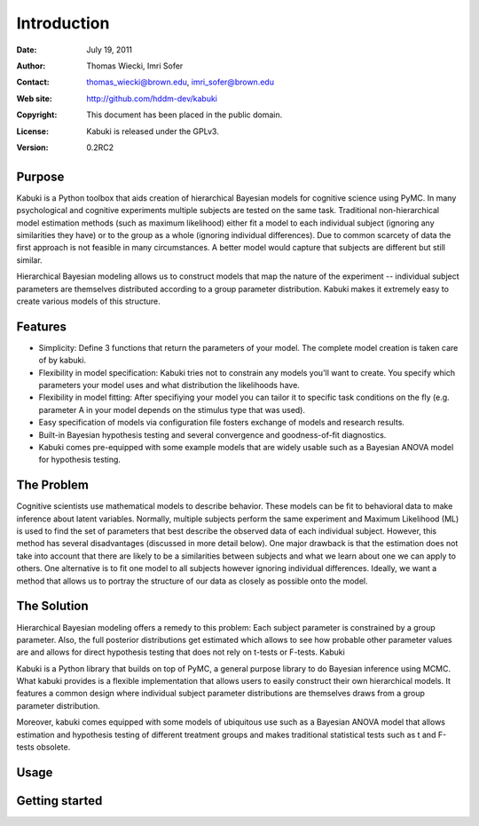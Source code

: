 ************
Introduction
************

:Date: July 19, 2011
:Author: Thomas Wiecki, Imri Sofer
:Contact: thomas_wiecki@brown.edu, imri_sofer@brown.edu
:Web site: http://github.com/hddm-dev/kabuki
:Copyright: This document has been placed in the public domain.
:License: Kabuki is released under the GPLv3.
:Version: 0.2RC2

Purpose
=======

Kabuki is a Python toolbox that aids creation of hierarchical Bayesian models for cognitive science using PyMC. In many psychological and cognitive experiments multiple subjects are tested on the same task. Traditional non-hierarchical model estimation methods (such as maximum likelihood) either fit a model to each individual subject (ignoring any similarities they have) or to the group as a whole (ignoring individual differences). Due to common scarcety of data the first approach is not feasible in many circumstances. A better model would capture that subjects are different but still similar. 

Hierarchical Bayesian modeling allows us to construct models that map the nature of the experiment -- individual subject parameters are themselves distributed according to a group parameter distribution. Kabuki makes it extremely easy to create various models of this structure.

Features
========

* Simplicity: Define 3 functions that return the parameters of your model. The complete model creation is taken care of by kabuki.

* Flexibility in model specification: Kabuki tries not to constrain any models you'll want to create. You specify which parameters your model uses and what distribution the likelihoods have.

* Flexibility in model fitting: After specifiying your model you can tailor it to specific task conditions on the fly (e.g. parameter A in your model depends on the stimulus type that was used).

* Easy specification of models via configuration file fosters exchange of models and research results.

* Built-in Bayesian hypothesis testing and several convergence and goodness-of-fit diagnostics.

* Kabuki comes pre-equipped with some example models that are widely usable such as a Bayesian ANOVA model for hypothesis testing.

The Problem
===========

Cognitive scientists use mathematical models to describe behavior. These models can be fit to behavioral data to make inference about latent variables. Normally, multiple subjects perform the same experiment and Maximum Likelihood (ML) is used to find the set of parameters that best describe the observed data of each individual subject. However, this method has several disadvantages (discussed in more detail below). One major drawback is that the estimation does not take into account that there are likely to be a similarities between subjects and what we learn about one we can apply to others. One alternative is to fit one model to all subjects however ignoring individual differences. Ideally, we want a method that allows us to portray the structure of our data as closely as possible onto the model.

The Solution
============

Hierarchical Bayesian modeling offers a remedy to this problem: Each subject parameter is constrained by a group parameter. Also, the full posterior distributions get estimated which allows to see how probable other parameter values are and allows for direct hypothesis testing that does not rely on t-tests or F-tests.
Kabuki

Kabuki is a Python library that builds on top of PyMC, a general purpose library to do Bayesian inference using MCMC. What kabuki provides is a flexible implementation that allows users to easily construct their own hierarchical models. It features a common design where individual subject parameter distributions are themselves draws from a group parameter distribution.

Moreover, kabuki comes equipped with some models of ubiquitous use such as a Bayesian ANOVA model that allows estimation and hypothesis testing of different treatment groups and makes traditional statistical tests such as t and F-tests obsolete. 

Usage
=====

Getting started
===============
